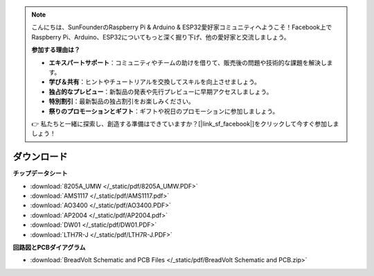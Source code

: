 .. note::

    こんにちは、SunFounderのRaspberry Pi & Arduino & ESP32愛好家コミュニティへようこそ！Facebook上でRaspberry Pi、Arduino、ESP32についてもっと深く掘り下げ、他の愛好家と交流しましょう。

    **参加する理由は？**

    - **エキスパートサポート**：コミュニティやチームの助けを借りて、販売後の問題や技術的な課題を解決します。
    - **学び＆共有**：ヒントやチュートリアルを交換してスキルを向上させましょう。
    - **独占的なプレビュー**：新製品の発表や先行プレビューに早期アクセスしましょう。
    - **特別割引**：最新製品の独占割引をお楽しみください。
    - **祭りのプロモーションとギフト**：ギフトや祝日のプロモーションに参加しましょう。

    👉 私たちと一緒に探索し、創造する準備はできていますか？[|link_sf_facebook|]をクリックして今すぐ参加しましょう！

ダウンロード
===============

**チップデータシート**

* :download:`8205A_UMW </_static/pdf/8205A_UMW.PDF>`
* :download:`AMS1117 </_static/pdf/AMS1117.pdf>`
* :download:`AO3400 </_static/pdf/AO3400.PDF>`
* :download:`AP2004 </_static/pdf/AP2004.pdf>`
* :download:`DW01 </_static/pdf/DW01.PDF>`
* :download:`LTH7R-J </_static/pdf/LTH7R-J.PDF>`


**回路図とPCBダイアグラム**


* :download:`BreadVolt Schematic and PCB Files </_static/pdf/BreadVolt Schematic and PCB.zip>`

